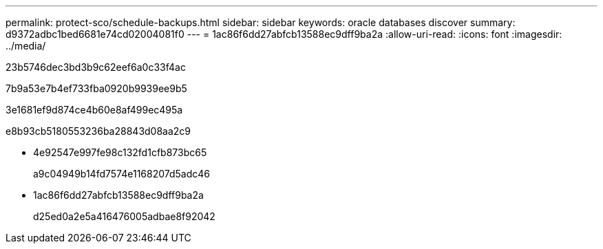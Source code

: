 ---
permalink: protect-sco/schedule-backups.html 
sidebar: sidebar 
keywords: oracle databases discover 
summary: d9372adbc1bed6681e74cd02004081f0 
---
= 1ac86f6dd27abfcb13588ec9dff9ba2a
:allow-uri-read: 
:icons: font
:imagesdir: ../media/


[role="lead"]
23b5746dec3bd3b9c62eef6a0c33f4ac

7b9a53e7b4ef733fba0920b9939ee9b5

3e1681ef9d874ce4b60e8af499ec495a

e8b93cb5180553236ba28843d08aa2c9

* 4e92547e997fe98c132fd1cfb873bc65
+
a9c04949b14fd7574e1168207d5adc46

* 1ac86f6dd27abfcb13588ec9dff9ba2a
+
d25ed0a2e5a416476005adbae8f92042


